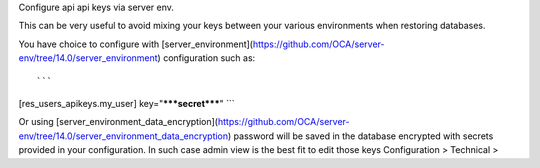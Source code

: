 Configure api api keys via server env.

This can be very useful to avoid mixing your keys between your various
environments when restoring databases.

You have choice to configure with [server_environment](https://github.com/OCA/server-env/tree/14.0/server_environment)
configuration such as::

```
[res_users_apikeys.my_user]
key="*****secret*****"
```

Or using [server_environment_data_encryption](https://github.com/OCA/server-env/tree/14.0/server_environment_data_encryption)
password will be saved in the database encrypted with secrets provided in your configuration.
In such case admin view is the best fit to edit those keys Configuration > Technical >
